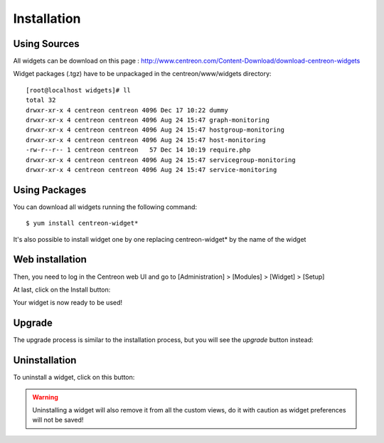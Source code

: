 .. _widget_installation:

============
Installation
============

*************
Using Sources
*************

All widgets can be download on this page : `<http://www.centreon.com/Content-Download/download-centreon-widgets>`_

Widget packages (.tgz) have to be unpackaged in the centreon/www/widgets directory::

  [root@localhost widgets]# ll
  total 32
  drwxr-xr-x 4 centreon centreon 4096 Dec 17 10:22 dummy
  drwxr-xr-x 4 centreon centreon 4096 Aug 24 15:47 graph-monitoring
  drwxr-xr-x 4 centreon centreon 4096 Aug 24 15:47 hostgroup-monitoring
  drwxr-xr-x 4 centreon centreon 4096 Aug 24 15:47 host-monitoring
  -rw-r--r-- 1 centreon centreon   57 Dec 14 10:19 require.php
  drwxr-xr-x 4 centreon centreon 4096 Aug 24 15:47 servicegroup-monitoring
  drwxr-xr-x 4 centreon centreon 4096 Aug 24 15:47 service-monitoring

**************
Using Packages
**************

You can download all widgets running the following command::

   $ yum install centreon-widget*

It's also possible to install widget one by one replacing centreon-widget* by the name of the widget

****************
Web installation
****************

Then, you need to log in the Centreon web UI and go to [Administration] > [Modules] > [Widget] > [Setup]

.. image:: /_static/images/extending/widgets/install.png
   :align: center
   :width: 750px


At last, click on the Install button:

.. image:: /_static/images/extending/widgets/install_btn.png
   :align: center


Your widget is now ready to be used!


*******
Upgrade
*******

The upgrade process is similar to the installation process, but you will see the *upgrade* button instead:

.. image:: /_static/images/extending/widgets/upgrade_btn.png
   :align: center


**************
Uninstallation
**************

To uninstall a widget, click on this button:

.. image:: /_static/images/extending/widgets/uninstall_btn.png
   :align: center

.. warning::
   Uninstalling a widget will also remove it from all the custom views, do it with caution as widget preferences will not be saved!
